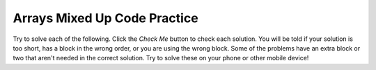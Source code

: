 .. qnum::
   :prefix: 4-19-
   :start: 1

Arrays Mixed Up Code Practice
------------------------------

Try to solve each of the following. Click the *Check Me* button to check each solution.  You will be told if your solution is too short, has a block in the wrong order, or you are using the wrong block.  Some of the problems have an extra block or two that aren't needed in the correct solution.  Try to solve these on your phone or other mobile device!

.. parsonsprob:: arrayex1muc
   :numbered: left
   :practice: T
   :adaptive:
   :noindent:

   The following program segment should loop from 0 to less than the length of the array and double each element in the array ``arr`` and also print out each new value on the same line separated by ", ". The finished code should print "2, 4, 6, 8, 10, ".  But, the blocks have been mixed up.  Drag the blocks from the left and put them in the correct order on the right.  Click the Check button to check your solution.
   -----
   int[] arr = {1, 2, 3, 4, 5};
   =====
   for (int i = 0; i < arr.length; i++) 
   {
   =====
       arr[i] = arr[i] * 2;
   =====
       System.out.println(arr[i] + ", ");
   =====
   }

.. parsonsprob:: arrayex2muc
   :numbered: left
   :practice: T
   :adaptive:
   :noindent:

   The following program segment should fill an array with elements that count up from 0 to 50 by 5 (0, 5, 10, 15, 20...).  But the blocks have been mixed up.  Drag the needed blocks from the left and put them in the correct order on the right.  Click the Check button to check your solution.
   -----
   int[] arr = new int[11];
   =====
   for (int i = 0; i < 11; i++) 
   {
   =====
       arr[i] = i * 5;
   =====
       System.out.println(arr[i]);
   =====
   }


.. parsonsprob:: arrayex3muc
   :numbered: left
   :practice: T
   :adaptive:
   :noindent:

   The following program segment should print each element in the array that is even using an enhanced for each loop.  But, the blocks have been mixed up.  Drag the blocks from the left and put them in the correct order on the right.  Click the Check button to check your solution.
   -----
   int[] arr = {14, -5, 2, 17, 29, -8, 36};
   =====
   for (int value : arr) 
   {
   =====
       if (value % 2 == 0) 
       {
   =====
           System.out.println(value);
   =====
       } //end conditional
   =====
   } //end for loop


.. parsonsprob:: arrayex4muc
   :numbered: left
   :practice: T
   :adaptive:
   :noindent:

   The following program segment is a method that should return the smallest integer given an array of integers (the parameter).  But, the blocks have been mixed up and include one extra block that is not needed in a correct solution.  Drag the blocks from the left and put them in the correct order with the correct indentation on the right.  Click the Check button to check your solution.
   -----
   public static int findSmallest(int[] arr) 
   {
   =====
       int smallest = arr[0];
   =====
       for (int i = 0 ; i < arr.length; i++) 
       {
   =====
           if (arr[i] < smallest) 
           {
   =====
           if (arr[i] > smallest) 
           { #distractor
   =====
               smallest = arr[i];
   =====
           }
   =====
       } //end for loop
   =====
       return smallest;
   =====
   } //end findSmallest method


.. parsonsprob:: arrayex5muc
   :numbered: left
   :practice: T
   :adaptive:
   :noindent:

   The following program segment is a method that should return the average given an array of integers (the parameter).  But, the blocks have been mixed up and include one extra block that is not needed in a correct solution.  Drag the blocks from the left and put them in the correct order with the correct indentation on the right.  Click the Check button to check your solution.
   -----
   public static double findAverage(int[] arr) 
   {
   =====
       double sum = 0;
   =====
       int sum = 0; #distractor
   =====
       for (int i = 0; i < arr.length; i++) 
       {
   =====
           sum += arr[i];
   =====
       } //end for loop
   =====
       return (sum / arr.length);
   =====
   } //end findAverage method


.. parsonsprob:: arrayex6muc
   :numbered: left
   :practice: T
   :adaptive:
   :noindent:

   The following program segment is a method that should return the largest integer given an array of integers (the parameter).  But, the blocks have been mixed up and include two extra blocks that are not needed in a correct solution.  Drag the needed code from the left to the right and put them in order with the correct indention so that the code would work correctly.  Click the Check button to check your solution.
   -----
   public static int findLargest(int[] arr) 
   {
   =====
      int largest = arr[0];
   =====
      int largest = arr.get(0); #distractor
   =====
      for (int i = 0; i < arr.length; i++) 
      {
   =====
          if (largest < arr[i]) 
          {
   =====
          if (largest > arr[i]) 
          { #distractor
   =====
              largest = arr[i];
   =====
          } //end conditional
   =====
      } //end for loop
   =====
      return largest;
   =====
   } //end findLargest method


.. parsonsprob:: arrayex7muc
   :numbered: left
   :practice: T
   :adaptive:
   :noindent:

   The following program segment is a method that should return an integer array that is "right shifted" by one -- so {6, 2, 5, 3} returns {3, 6, 2, 5} (the parameter). Note that the method return type is int[] which means it will return an int array. But, the blocks have been mixed up and include one extra block that is not needed in a correct solution.  Drag the blocks from the left and put them in the correct order on the right.  Click the Check button to check your solution.
   -----
   public static int[] shiftRight(int[] arr) 
   {
   =====
       int[] result = new int[arr.length];
   =====
       result[0] = arr[arr.length-1];
   =====
       for (int i = 0; i < arr.length - 1; i++) 
       {
   =====
       for (int i = 0; i < arr.length; i++) 
       { #distractor
   =====
           result[i + 1] = arr[i];
   =====
       } //end for loop
   =====
       return result;
   =====
   } //end shiftRight method


.. parsonsprob:: arrayex8muc
   :numbered: left
   :practice: T
   :adaptive:
   :noindent:

   The following program segment is a method that should return a new array of length 2 containing the middle two elements of a given array of integers of even length (the parameter) -- so {1,2,3,4} should return {2,3}.  But, the blocks have been mixed up and include one extra block that is not needed in a correct solution.  Drag the blocks from the left and put them in the correct order on the right.  Click the Check button to check your solution.
   -----
   public static int[] makeMiddle(int[] arr) 
   {
   =====
       int[] result = new int[2];
   =====
       int middleIndex = (arr.length / 2) - 1;
   =====
       int middleIndex = (arr.length / 2); #distractor
   =====
       result[0] = arr[middleIndex];
       result[1] = arr[middleIndex + 1];
   =====
       return result;
   =====
   } //end makeMiddle method


.. parsonsprob:: arrayex9muc
   :numbered: left
   :practice: T
   :adaptive:
   :noindent:

   The following program segment is a method that should return string array that is in reverse order -- so {"b", "a", "z"} should return {"z", "a", "b"}.  But, the blocks have been mixed up and include two extra blocks that are not needed in a correct solution.  Drag the blocks from the left and put them in the correct order on the right.  Click the Check button to check your solution.
   -----
   public static String[] reverse(String[] arr) 
   {
   =====
       String[] result = new String[arr.length];
   =====
       int i = arr.length - 1;
   =====
       int i = arr.length; #distractor
   =====
       for (String element: arr) 
       {
   =====
       for (element: arr) 
       { #distractor
   =====
         result[i] = element;
   =====
         i--;
   =====
       } //end for loop
   =====
       return result;
   =====
   } //end reverse method


.. parsonsprob:: arrayex10muc
   :numbered: left
   :practice: T
   :adaptive:
   :noindent:

   The following program copies the first half of an array given as an argument to the method into a result array which is returned. But, the blocks have been mixed up and include one extra block that is not needed in a correct solution.  Drag the blocks from the left and put them in the correct order on the right.  Click the Check button to check your solution.
   -----
   public static int[] firstHalf(int[] arr) 
   {
   =====
       int[] result = new int[arr.length / 2];
   =====
       for (int i = 0; i < result.length; i++) 
       {
   =====
       for (int i = 0; i < arr.length; i++) 
       { #distractor
   =====
         result[i] = arr[i];
   =====
       } //end for loop
   =====
       return result;
   =====
   } //end firstHalf method

